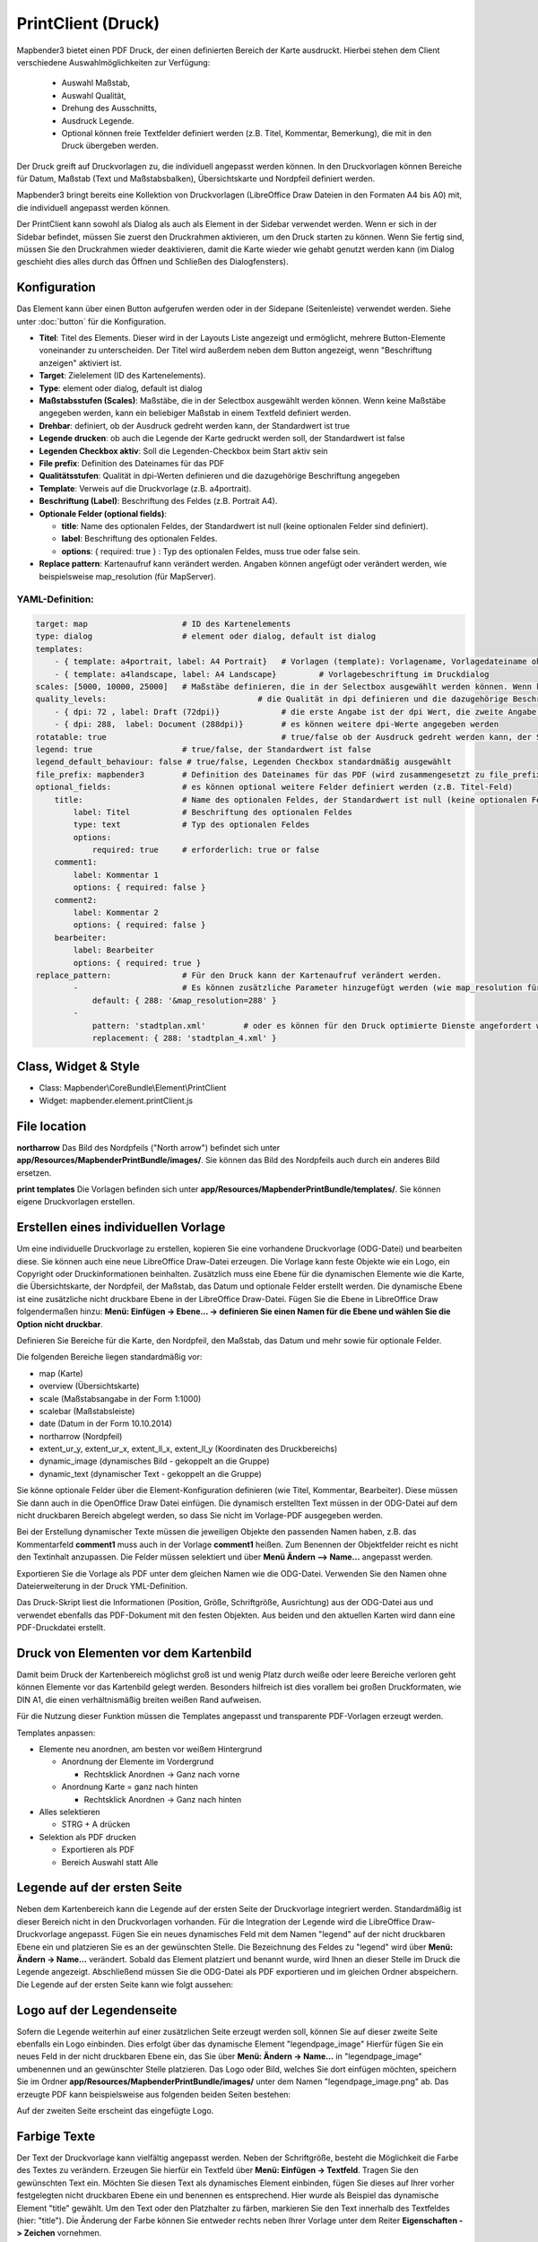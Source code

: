 ﻿PrintClient (Druck)
*******************

Mapbender3 bietet einen PDF Druck, der einen definierten Bereich der Karte ausdruckt. Hierbei stehen dem Client verschiedene Auswahlmöglichkeiten zur Verfügung:

 * Auswahl Maßstab,
 * Auswahl Qualität,
 * Drehung des Ausschnitts,
 * Ausdruck Legende.
 * Optional können freie Textfelder definiert werden (z.B. Titel, Kommentar, Bemerkung), die mit in den Druck übergeben werden.

Der Druck greift auf Druckvorlagen zu, die individuell angepasst werden können. In den Druckvorlagen können Bereiche für Datum, Maßstab (Text und Maßstabsbalken), Übersichtskarte und Nordpfeil definiert werden.

Mapbender3 bringt bereits eine Kollektion von Druckvorlagen (LibreOffice Draw Dateien in den Formaten A4 bis A0) mit, die individuell angepasst werden können.

.. image:: ../../../../../figures/de/print_client.png
     :scale: 80

Der PrintClient kann sowohl als Dialog als auch als Element in der Sidebar verwendet werden. Wenn er sich in der Sidebar befindet, müssen Sie zuerst den Druckrahmen aktivieren, um den Druck starten zu können. Wenn Sie fertig sind, müssen Sie den Druckrahmen wieder deaktivieren, damit die Karte wieder wie gehabt genutzt werden kann (im Dialog geschieht dies alles durch das Öffnen und Schließen des Dialogfensters).

.. image:: ../../../../../figures/de/print_client_sidebar.png
     :scale: 80


             
Konfiguration
=============

.. image:: ../../../../../figures/de/print_client_configuration.png
     :scale: 80

Das Element kann über einen Button aufgerufen werden oder in der Sidepane (Seitenleiste) verwendet werden. Siehe unter :doc:`button` für die Konfiguration.


* **Titel**: Titel des Elements. Dieser wird in der Layouts Liste angezeigt und ermöglicht, mehrere Button-Elemente voneinander zu unterscheiden. Der Titel wird außerdem neben dem Button angezeigt, wenn "Beschriftung anzeigen" aktiviert ist.
* **Target**: Zielelement (ID des Kartenelements). 
* **Type**: element oder dialog, default ist dialog
* **Maßstabsstufen (Scales)**: Maßstäbe, die in der Selectbox ausgewählt werden können. Wenn keine Maßstäbe angegeben werden, kann ein beliebiger Maßstab in einem Textfeld definiert werden.
* **Drehbar**: definiert, ob der Ausdruck gedreht werden kann, der Standardwert ist true
* **Legende drucken**: ob auch die Legende der Karte gedruckt werden soll, der Standardwert ist false
* **Legenden Checkbox aktiv**: Soll die Legenden-Checkbox beim Start aktiv sein
* **File prefix**: Definition des Dateinames für das PDF
* **Qualitätsstufen**: Qualität in dpi-Werten definieren und die dazugehörige Beschriftung angegeben
* **Template**: Verweis auf die Druckvorlage (z.B. a4portrait).
* **Beschriftung (Label)**: Beschriftung des Feldes (z.B. Portrait A4).

* **Optionale Felder (optional fields)**:
  
  * **title**: Name des optionalen Feldes, der Standardwert ist null (keine optionalen Felder sind definiert).
  * **label**: Beschriftung des optionalen Feldes.
  * **options**: { required: true } : Typ des optionalen Feldes, muss true oder false sein.
    
* **Replace pattern**: Kartenaufruf kann verändert werden. Angaben können angefügt oder verändert werden, wie beispielsweise map_resolution (für MapServer).


  
YAML-Definition:
----------------

.. code-block:: yaml

    target: map                    # ID des Kartenelements
    type: dialog                   # element oder dialog, default ist dialog
    templates:
        - { template: a4portrait, label: A4 Portrait}	# Vorlagen (template): Vorlagename, Vorlagedateiname ohne Dateierweiterung (Mapbender sucht die Datei a4portrait.odg und a4portrait.pdf), die Vorlagedateien befinden sich in app/Resources/MapbenderPrintBundle
        - { template: a4landscape, label: A4 Landscape} 	# Vorlagebeschriftung im Druckdialog
    scales: [5000, 10000, 25000]   # Maßstäbe definieren, die in der Selectbox ausgewählt werden können. Wenn keine Maßstäbe angegeben werden, kann ein beliebiger Maßstab in einem Textfeld definiert werden.
    quality_levels:				   # die Qualität in dpi definieren und die dazugehörige Beschriftung angegeben
        - { dpi: 72 , label: Draft (72dpi)}		# die erste Angabe ist der dpi Wert, die zweite Angabe ist die Beschriftung
        - { dpi: 288,  label: Document (288dpi)}	# es können weitere dpi-Werte angegeben werden
    rotatable: true                             	# true/false ob der Ausdruck gedreht werden kann, der Standardwert ist true
    legend: true                   # true/false, der Standardwert ist false
    legend_default_behaviour: false # true/false, Legenden Checkbox standardmäßig ausgewählt
    file_prefix: mapbender3        # Definition des Dateinames für das PDF (wird zusammengesetzt zu file_prefix_date.pdf)
    optional_fields:               # es können optional weitere Felder definiert werden (z.B. Titel-Feld)
        title:                     # Name des optionalen Feldes, der Standardwert ist null (keine optionalen Felder sind definiert)
            label: Titel           # Beschriftung des optionalen Feldes
            type: text             # Typ des optionalen Feldes
            options:                            
                required: true     # erforderlich: true or false
        comment1:
            label: Kommentar 1
            options: { required: false }
        comment2:
            label: Kommentar 2
            options: { required: false }
        bearbeiter:
            label: Bearbeiter
            options: { required: true }
    replace_pattern:               # Für den Druck kann der Kartenaufruf verändert werden. 
            -                      # Es können zusätzliche Parameter hinzugefügt werden (wie map_resolution für MapServer)
                default: { 288: '&map_resolution=288' }
            -
                pattern: 'stadtplan.xml'        # oder es können für den Druck optimierte Dienste angefordert werden.
                replacement: { 288: 'stadtplan_4.xml' }

Class, Widget & Style
=====================

* Class: Mapbender\\CoreBundle\\Element\\PrintClient
* Widget: mapbender.element.printClient.js


File location
=============
**northarrow**
Das Bild des Nordpfeils ("North arrow") befindet sich unter **app/Resources/MapbenderPrintBundle/images/**. Sie können das Bild des Nordpfeils auch durch ein anderes Bild ersetzen.

**print templates**
Die Vorlagen befinden sich unter **app/Resources/MapbenderPrintBundle/templates/**. Sie können eigene Druckvorlagen erstellen.


Erstellen eines individuellen Vorlage
=====================================
Um eine individuelle Druckvorlage zu erstellen, kopieren Sie eine vorhandene Druckvorlage (ODG-Datei) und bearbeiten diese. Sie können auch eine neue LibreOffice Draw-Datei erzeugen. Die Vorlage kann feste Objekte wie ein Logo, ein Copyright oder Druckinformationen beinhalten. Zusätzlich muss eine Ebene für die dynamischen Elemente wie die Karte, die Übersichtskarte, der Nordpfeil, der Maßstab, das Datum und optionale Felder erstellt werden. Die dynamische Ebene ist eine zusätzliche nicht druckbare Ebene in der LibreOffice Draw-Datei. Fügen Sie die Ebene in LibreOffice Draw folgendermaßen hinzu: **Menü: Einfügen -> Ebene... -> definieren Sie einen Namen für die Ebene und wählen Sie die Option nicht druckbar**.

.. image:: ../../../../../figures/print_template_odg.png
     :scale: 80

Definieren Sie Bereiche für die Karte, den Nordpfeil, den Maßstab, das Datum und mehr sowie für optionale Felder. 

Die folgenden Bereiche liegen standardmäßig vor:

* map (Karte)
* overview (Übersichtskarte)
* scale (Maßstabsangabe in der Form 1:1000)
* scalebar (Maßstabsleiste)
* date (Datum in der Form 10.10.2014)
* northarrow (Nordpfeil)
* extent_ur_y, extent_ur_x, extent_ll_x, extent_ll_y (Koordinaten des Druckbereichs)
* dynamic_image (dynamisches Bild - gekoppelt an die Gruppe)
* dynamic_text (dynamischer Text - gekoppelt an die Gruppe)

Sie könne optionale Felder über die Element-Konfiguration definieren (wie Titel, Kommentar, Bearbeiter). Diese müssen Sie dann auch in die OpenOffice Draw Datei einfügen. Die dynamisch erstellten Text müssen in der ODG-Datei auf dem nicht druckbaren Bereich abgelegt werden, so dass Sie nicht im Vorlage-PDF ausgegeben werden.

Bei der Erstellung dynamischer Texte müssen die jeweiligen Objekte den passenden Namen haben, z.B. das Kommentarfeld **comment1** muss auch in der Vorlage **comment1** heißen. Zum Benennen der Objektfelder reicht es nicht den Textinhalt anzupassen. Die Felder müssen selektiert und über **Menü Ändern --> Name...** angepasst werden. 

.. image:: ../../../../../figures/de/print_template_name.png
    :scale: 80


Exportieren Sie die Vorlage als PDF unter dem gleichen Namen wie die ODG-Datei. Verwenden Sie den Namen ohne Dateierweiterung in der Druck YML-Definition.

Das Druck-Skript liest die Informationen (Position, Größe, Schriftgröße, Ausrichtung) aus der ODG-Datei aus und verwendet ebenfalls das PDF-Dokument mit den festen Objekten. Aus beiden und den aktuellen Karten wird dann eine PDF-Druckdatei erstellt.


Druck von Elementen vor dem Kartenbild
======================================

Damit beim Druck der Kartenbereich möglichst groß ist und wenig Platz durch weiße oder leere Bereiche verloren geht können Elemente vor das Kartenbild gelegt werden. Besonders hilfreich ist dies vorallem bei großen Druckformaten, wie DIN A1, die einen verhältnismäßig breiten weißen Rand aufweisen. 

Für die Nutzung dieser Funktion müssen die Templates angepasst und transparente PDF-Vorlagen erzeugt werden. 

Templates anpassen:

* Elemente neu anordnen, am besten vor weißem Hintergrund

  - Anordnung der Elemente im Vordergrund

    + Rechtsklick Anordnen -> Ganz nach vorne

  - Anordnung Karte = ganz nach hinten

    + Rechtsklick Anordnen -> Ganz nach hinten

* Alles selektieren

  - STRG + A drücken

* Selektion als PDF drucken

  - Exportieren als PDF

  - Bereich Auswahl statt Alle


Legende auf der ersten Seite
============================

Neben dem Kartenbereich kann die Legende auf der ersten Seite der Druckvorlage integriert werden. Standardmäßig ist dieser Bereich nicht in den Druckvorlagen vorhanden. Für die Integration der Legende wird die LibreOffice Draw-Druckvorlage angepasst. Fügen Sie ein neues dynamisches Feld mit dem Namen "legend" auf der nicht druckbaren Ebene ein und platzieren Sie es an der gewünschten Stelle. Die Bezeichnung des Feldes zu "legend" wird über **Menü: Ändern -> Name…** verändert. Sobald das Element platziert und benannt wurde, wird Ihnen an dieser Stelle im Druck die Legende angezeigt. Abschließend müssen Sie die ODG-Datei als PDF exportieren und im gleichen Ordner abspeichern. Die Legende auf der ersten Seite kann wie folgt aussehen:

.. image:: ../../../../../figures/de/print_client_example_legend.png
     :scale: 80


Logo auf der Legendenseite
==========================

Sofern die Legende weiterhin auf einer zusätzlichen Seite erzeugt werden soll, können Sie auf dieser zweite Seite ebenfalls ein Logo einbinden. Dies erfolgt über das dynamische Element "legendpage_image" Hierfür fügen Sie ein neues Feld in der nicht druckbaren Ebene ein, das Sie über **Menü: Ändern -> Name...** in "legendpage_image" umbenennen und an gewünschter Stelle platzieren. Das Logo oder Bild, welches Sie dort einfügen möchten, speichern Sie im Ordner **app/Resources/MapbenderPrintBundle/images/** unter dem Namen "legendpage_image.png" ab.
Das erzeugte PDF kann beispielsweise aus folgenden beiden Seiten bestehen:

.. image:: ../../../../../figures/de/print_client_example_legendpage_image.png
     :scale: 80
Auf der zweiten Seite erscheint das eingefügte Logo.

Farbige Texte
=============

Der Text der Druckvorlage kann vielfältig angepasst werden. Neben der Schriftgröße, besteht die Möglichkeit die Farbe des Textes zu verändern. Erzeugen Sie hierfür ein Textfeld über **Menü: Einfügen -> Textfeld**. Tragen Sie den gewünschten Text ein. Möchten Sie diesen Text als dynamisches Element einbinden, fügen Sie dieses auf Ihrer vorher festgelegten nicht druckbaren Ebene ein und benennen es entsprechend. Hier wurde als Beispiel das dynamische Element "title" gewählt. Um den Text oder den Platzhalter zu färben, markieren Sie den Text innerhalb des Textfeldes (hier: "title"). Die Änderung der Farbe können Sie entweder rechts neben Ihrer Vorlage unter dem Reiter **Eigenschaften -> Zeichen** vornehmen.

.. image:: ../../../../../figures/de/print_client_example_colour_nav.png
     :scale: 80   
Oder Sie öffnen über **Rechtsklick auf den markierten Text -> Zeichen ...** das Dialogfeld Zeichen und verändern die Farbe unter **Schrifteffekte -> Schriftfarbe**.

.. image:: ../../../../../figures/de/print_client_example_colour_dialog.png
     :scale: 80
Die Veränderung der Farbe des dynamischen Feldes "title" in blau kann im Druck wie folgt aussehen:

.. image:: ../../../../../figures/de/print_client_example_colour.png
     :scale: 80
Analog zu der Veränderung der Schriftfarbe, wird auch die Veränderung der Schriftgröße durchgeführt.


Dynamische Bilder und dynamische Texte
======================================

Gruppenabhängig können in der Druckausgabe unterschiedliche Bilder oder Beschreibungen (z.B. Logo und Bezeichnung der Gemeinde) ausgegeben werden. Hierzu gibt es die Platzhalter "dynamic_image" und "dynamic_text". Beide Elemente können in der ODG-Druckvorlage in die nicht druckbare Ebene eingefügt, benannt (**Menü: Ändern -> Name...**) und entsprechend platziert werden. Sobald diese Bereiche im Drucklayout vorliegen wird nach einem Bild mit dem Namen der Gruppe gesucht und dieses im Bereich "dynamic_image" ausgegeben. Hierbei wird die Höhe zur Orientierung verwendet und die Breite entsprechend angepasst. Die verschiedenen Bilder je Gruppe werden im Ordner **app/Resources/MapbenderPrintBundle/images/** unter dem jeweiligen Namen der Gruppe abgelegt (z.B. Name der Gruppe ist "Gruppe 1", dann lautet der Name des Bildes Gruppe 1.png). Unter "dynamic_text" wird die Beschreibung der Gruppe ausgegeben.
Ein Gruppen-abhängiger Druck könnte bei einer Gruppe namens "Gruppe 1" wie folgt aussehen:

.. image:: ../../../../../figures/de/print_client_example_groups.png
     :scale: 80
Zur Nutzung dieser Funktion müssen Sie vorher Gruppen erstellen und den Anwendungen die jeweiligen Gruppen zuordnen. Die Funktionsweise der Gruppen- und Benutzerverwaltung finden Sie in der Mapbender3 Dokumentation im Mapbender3 Quickstart unter:
https://doc.mapbender3.org/de/book/quickstart.html

Konfiguration des Elements
==========================

Gehen Sie in der Administration von Mapbender3 zu Ihrer Anwendung und erzeugen Sie ein Element **Druck** (Beachten Sie: Das Element kann über einen Button aufgerufen werden oder in der Sidepane (Seitenleiste) verwendet werden).
